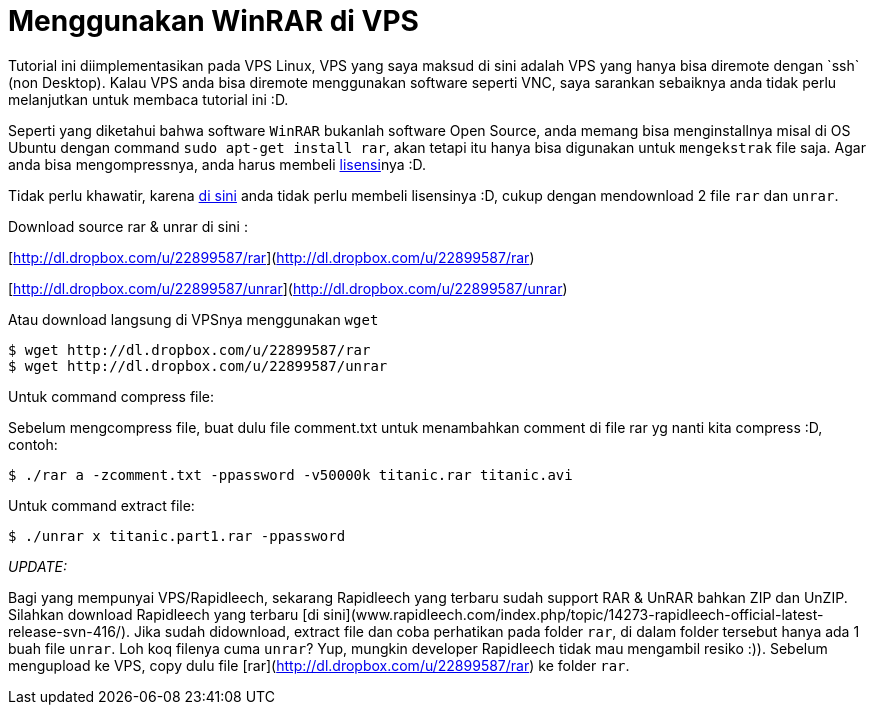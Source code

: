 = Menggunakan WinRAR di VPS
:hp-tags: winrar, vps, linux
:published_at: 2012-12-05
Tutorial ini diimplementasikan pada VPS Linux, VPS yang saya maksud di sini adalah VPS yang hanya bisa diremote dengan `ssh` (non Desktop). Kalau VPS anda bisa diremote menggunakan software seperti VNC, saya sarankan sebaiknya anda tidak perlu melanjutkan untuk membaca tutorial ini :D.

Seperti yang diketahui bahwa software `WinRAR` bukanlah software Open Source, anda memang bisa menginstallnya misal di OS Ubuntu dengan command `sudo apt-get install rar`, akan tetapi itu hanya bisa digunakan untuk `mengekstrak` file saja. Agar anda bisa mengompressnya, anda harus membeli link:http://www.rarlab.com/shop2rarlab-whpanda.php?prod=winrar&x-source=winraronly[lisensi, window="_blank"]nya :D.

Tidak perlu khawatir, karena link:http://lovian.github.io[di sini] anda tidak perlu membeli lisensinya :D, cukup dengan mendownload 2 file `rar` dan `unrar`.

Download source rar & unrar di sini :

[http://dl.dropbox.com/u/22899587/rar](http://dl.dropbox.com/u/22899587/rar)

[http://dl.dropbox.com/u/22899587/unrar](http://dl.dropbox.com/u/22899587/unrar)

Atau download langsung di VPSnya menggunakan `wget`

```
$ wget http://dl.dropbox.com/u/22899587/rar
$ wget http://dl.dropbox.com/u/22899587/unrar
```

Untuk command compress file:

Sebelum mengcompress file, buat dulu file comment.txt untuk menambahkan comment di file rar yg nanti kita compress :D, contoh:

```	
$ ./rar a -zcomment.txt -ppassword -v50000k titanic.rar titanic.avi
```

Untuk command extract file:

```	
$ ./unrar x titanic.part1.rar -ppassword
```

__UPDATE:__

Bagi yang mempunyai VPS/Rapidleech, sekarang Rapidleech yang terbaru sudah support RAR & UnRAR bahkan ZIP dan UnZIP. Silahkan download Rapidleech yang terbaru [di sini](www.rapidleech.com/index.php/topic/14273-rapidleech-official-latest-release-svn-416/). Jika sudah didownload, extract file dan coba perhatikan pada folder `rar`, di dalam folder tersebut hanya ada 1 buah file `unrar`. Loh koq filenya cuma `unrar`? Yup, mungkin developer Rapidleech tidak mau mengambil resiko :)). Sebelum mengupload ke VPS, copy dulu file [rar](http://dl.dropbox.com/u/22899587/rar) ke folder `rar`.